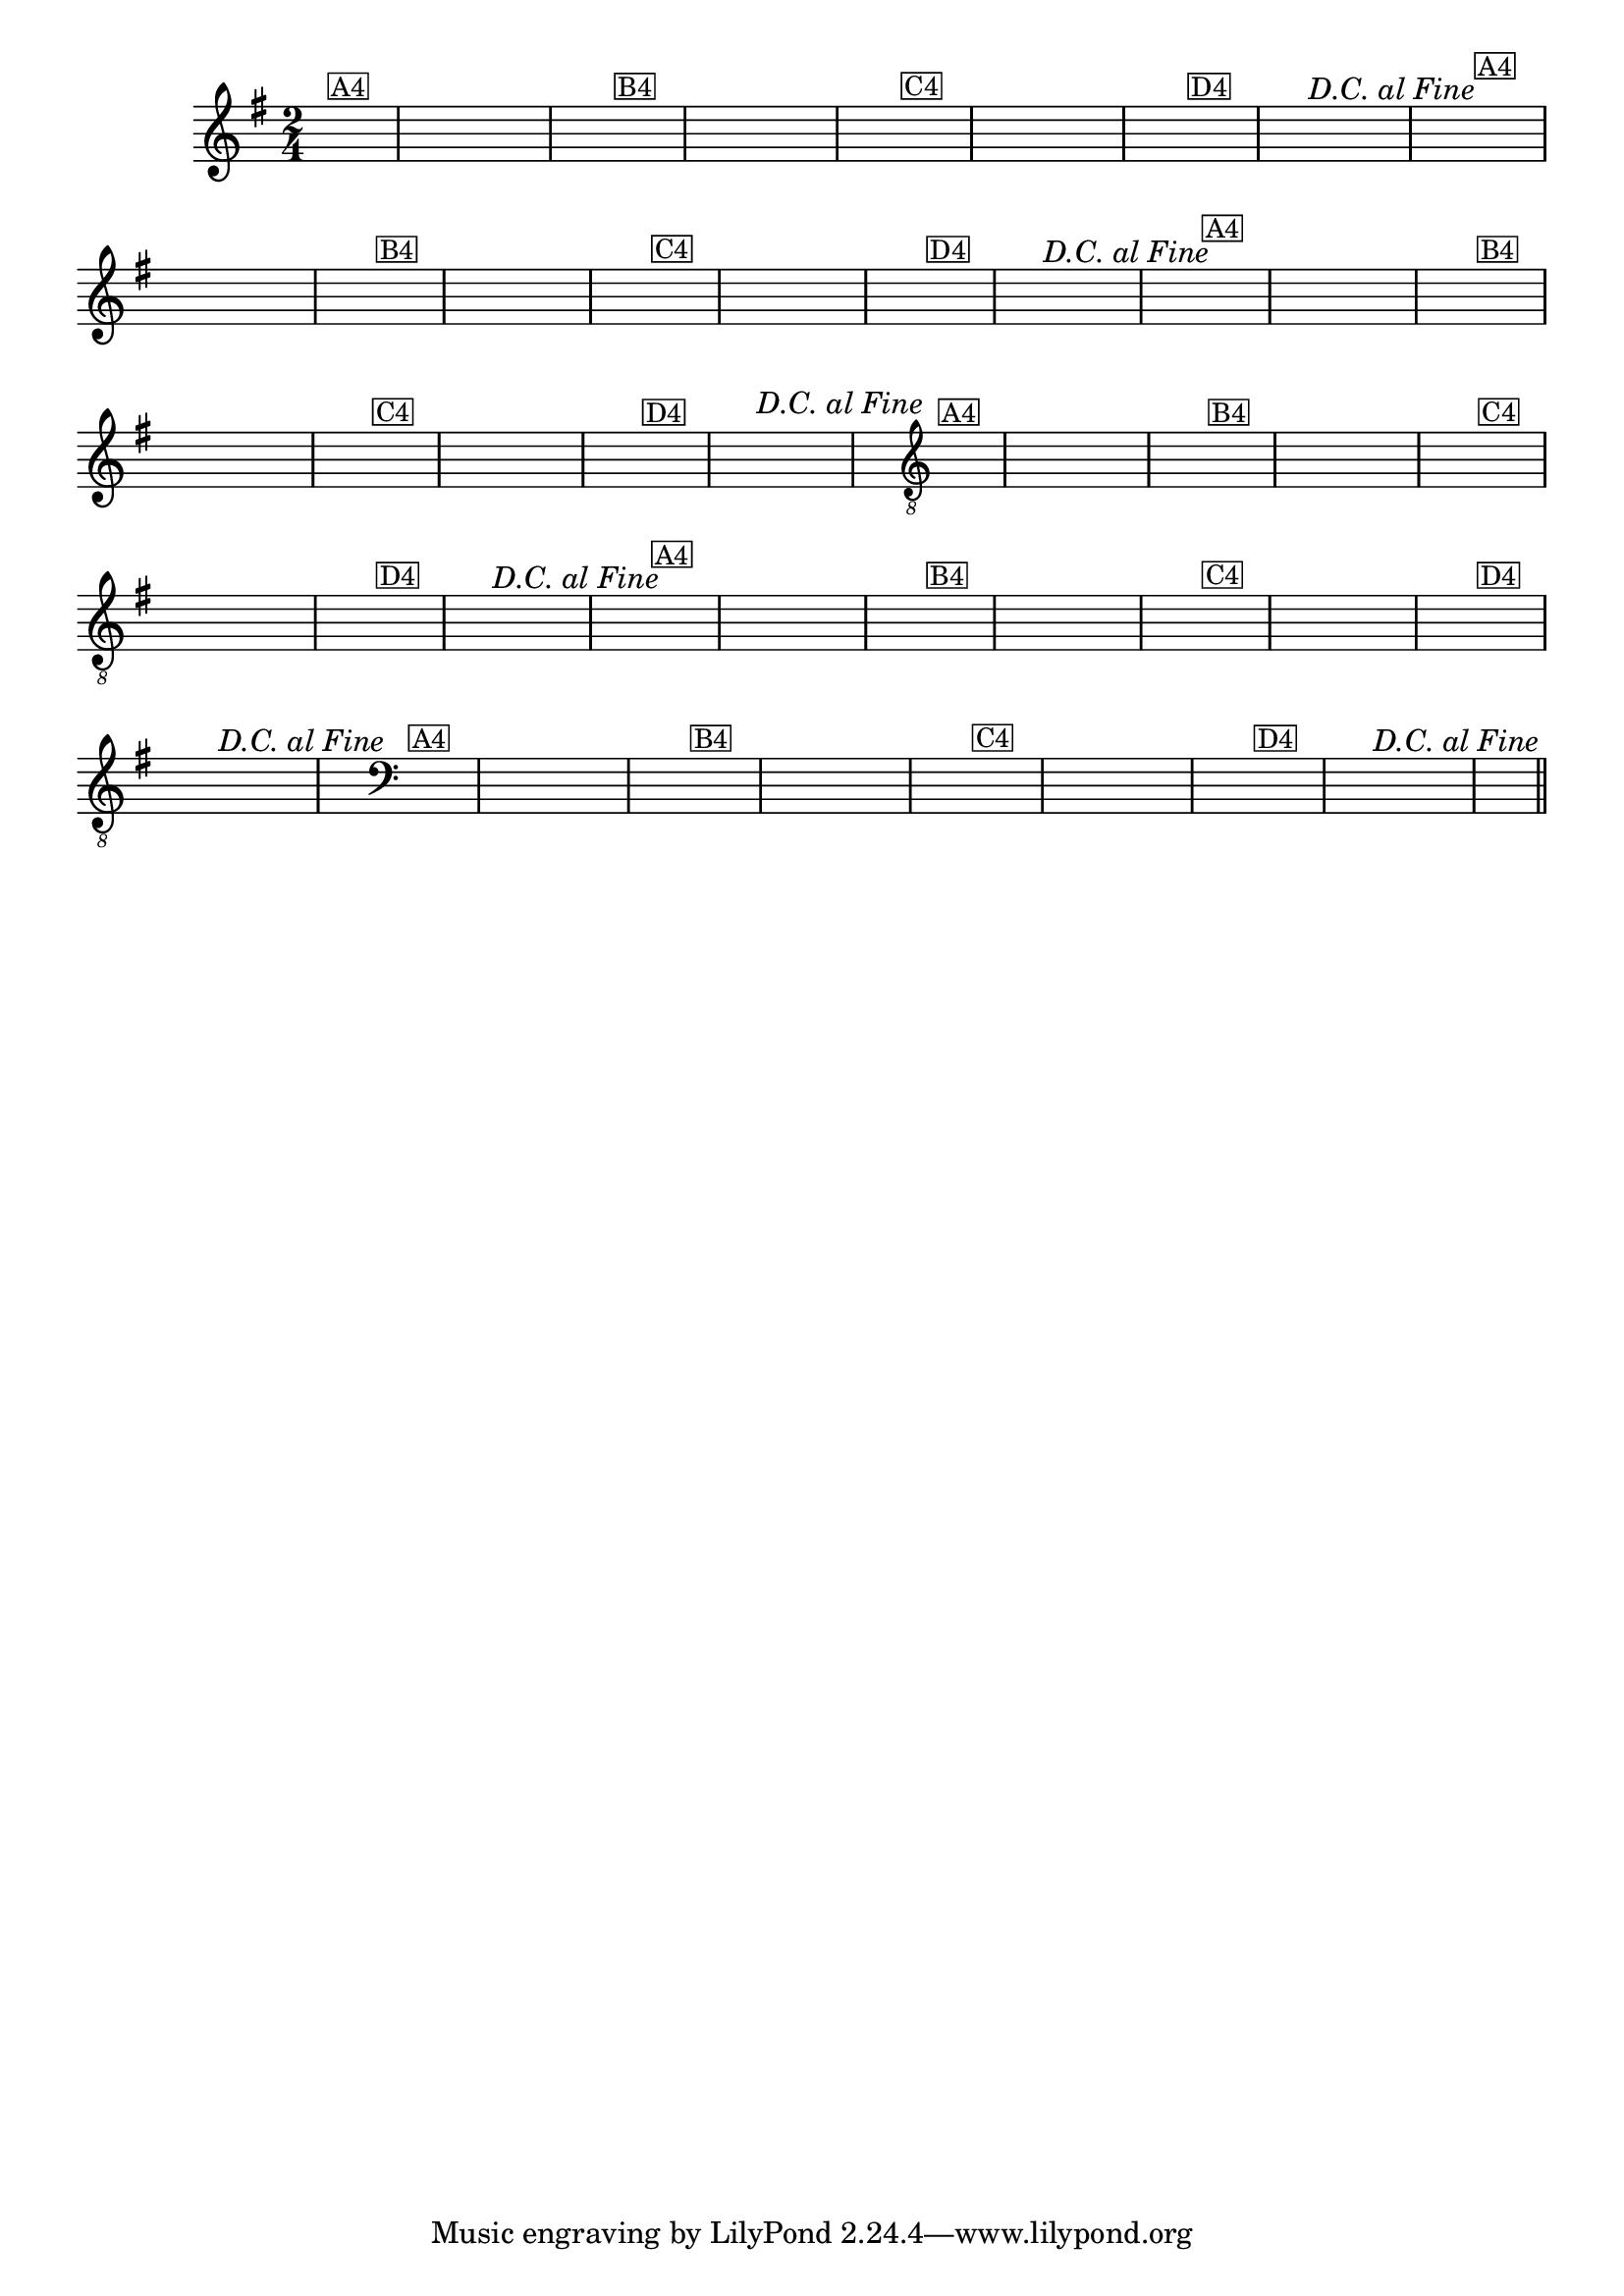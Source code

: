 %% -*- coding: utf-8 -*-
\version "2.16.0"

%%\header { texidoc="Zabelinha"}

\transpose c g {
  \relative c'' {
    \override Score.BarNumber #'transparent = ##t
    \override Staff.TimeSignature #'style = #'()
    \time 2/4
    \key c \major
    \partial 8*2
    \hideNotes


    %% CAVAQUINHO - BANJO
    \tag #'cv {
      a8^\markup {\small {\box "A4"}} a 
      a a a a 
      a4 a8^\markup {\small {\box "B4"}} a 
      a a a a 
      a4 a8^\markup {\small {\box "C4"}} a 
      a a a a 
      a4 a8^\markup {\small {\box "D4"}} a
      a a^\markup{\italic {"D.C. al Fine"}} a a 
      a4 
    }

    %% BANDOLIM
    \tag #'bd {
      a8^\markup {\small {\box "A4"}} a 
      a a a a 
      a4 a8^\markup {\small {\box "B4"}} a 
      a a a a 
      a4 a8^\markup {\small {\box "C4"}} a 
      a a a a 
      a4 a8^\markup {\small {\box "D4"}} a
      a a^\markup{\italic {"D.C. al Fine"}} a a 
      a4
    }

    %% VIOLA
    \tag #'va {
      a8^\markup {\small {\box "A4"}} a 
      a a a a 
      a4 a8^\markup {\small {\box "B4"}} a 
      a a a a 
      a4 a8^\markup {\small {\box "C4"}} a 
      a a a a 
      a4 a8^\markup {\small {\box "D4"}} a
      a a^\markup{\italic {"D.C. al Fine"}} a a 
      a4
    }

    %% VIOLÃO TENOR
    \tag #'vt {
      \clef "G_8"
      a,8^\markup {\small {\box "A4"}} a 
      a a a a 
      a4 a8^\markup {\small {\box "B4"}} a 
      a a a a 
      a4 a8^\markup {\small {\box "C4"}} a 
      a a a a 
      a4 a8^\markup {\small {\box "D4"}} a
      a a^\markup{\italic {"D.C. al Fine"}} a a 
      a4
    }

    %% VIOLÃO
    \tag #'vi {
      \clef "G_8"
      a8^\markup {\small {\box "A4"}} a 
      a a a a 
      a4 a8^\markup {\small {\box "B4"}} a 
      a a a a 
      a4 a8^\markup {\small {\box "C4"}} a 
      a a a a 
      a4 a8^\markup {\small {\box "D4"}} a
      a a^\markup{\italic {"D.C. al Fine"}} a a 
      a4
    }

    %% BAIXO - BAIXOLÃO
    \tag #'bx {
      \clef bass
      a,8^\markup {\small {\box "A4"}} a 
      a a a a 
      a4 a8^\markup {\small {\box "B4"}} a 
      a a a a 
      a4 a8^\markup {\small {\box "C4"}} a 
      a a a a 
      a4 a8^\markup {\small {\box "D4"}} a
      a a^\markup{\italic {"D.C. al Fine"}} a a 
      a4
    }


    %% END DOCUMENT
    \bar "||"
  }
}